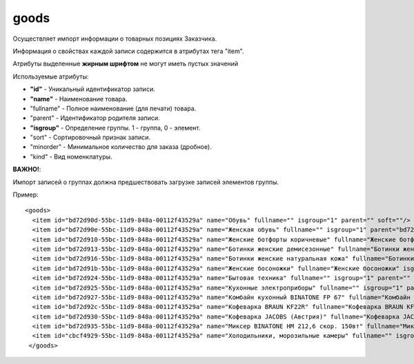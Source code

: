 ==================================
goods
==================================

Осуществляет импорт информации о  товарных позициях Заказчика.

Информация о свойствах каждой записи содержится в атрибутах тега "item".

Атрибуты выделенные **жирным шрифтом** не могут иметь пустых значений

Используемые атрибуты:

* **"id"** - Уникальный идентификатор записи.

* **"name"** - Наименование товара.

* "fullname" - Полное наименование (для печати) товара.

* "parent" - Идентификатор родителя записи.

* **"isgroup"** - Определение группы. 1 - группа, 0 - элемент.

* "sort" - Сортировочный признак записи.

* "minorder" - Минимальное количество для заказа (дробное).

* "kind" - Вид номенклатуры.

**ВАЖНО!**:

Импорт записей о группах должна предшествовать загрузке записей элементов группы.


Пример::

 <goods>
   <item id="bd72d90d-55bc-11d9-848a-00112f43529a" name="Обувь" fullname="" isgroup="1" parent="" soft=""/>
   <item id="bd72d90e-55bc-11d9-848a-00112f43529a" name="Женская обувь" fullname="" isgroup="1" parent="bd72d90d-55bc-11d9-848a-00112f43529a" soft=""/>
   <item id="bd72d910-55bc-11d9-848a-00112f43529a" name="Женские ботфорты коричневые" fullname="Женские ботфорты коричневые" isgroup="0" parent="bd72d90e-55bc-11d9-848a-00112f43529a" soft=""/>
   <item id="bd72d913-55bc-11d9-848a-00112f43529a" name="Ботинки женские демисезонные" fullname="Ботинки женские демисезонные" isgroup="0" parent="bd72d90e-55bc-11d9-848a-00112f43529a"  soft=""/>
   <item id="bd72d916-55bc-11d9-848a-00112f43529a" name="Ботинки женские натуральная кожа" fullname="Ботинки женские натуральная кожа" isgroup="0" parent="bd72d90e-55bc-11d9-848a-00112f43529a"  soft=""/>
   <item id="bd72d91b-55bc-11d9-848a-00112f43529a" name="Женские босоножки" fullname="Женские босоножки" isgroup="0" parent="bd72d90e-55bc-11d9-848a-00112f43529a" soft=""/>
   <item id="bd72d924-55bc-11d9-848a-00112f43529a" name="Бытовая техника" fullname="" isgroup="1" parent=""  soft=""/>
   <item id="bd72d925-55bc-11d9-848a-00112f43529a" name="Кухонные электроприборы" fullname="" isgroup="1" parent="bd72d924-55bc-11d9-848a-00112f43529a"  soft=""/>
   <item id="bd72d927-55bc-11d9-848a-00112f43529a" name="Комбайн кухонный BINATONE FP 67" fullname="Комбайн кухонный BINATONE FP 67" isgroup="0" parent="bd72d925-55bc-11d9-848a-00112f43529a" soft=""/>
   <item id="bd72d92c-55bc-11d9-848a-00112f43529a" name="Кофеварка BRAUN KF22R" fullname="Кофеварка BRAUN KF22R" isgroup="0" parent="bd72d925-55bc-11d9-848a-00112f43529a"  soft=""/>
   <item id="bd72d930-55bc-11d9-848a-00112f43529a" name="Кофеварка JACOBS (Австрия)" fullname="Кофеварка JACOBS (Австрия)" isgroup="0" parent="bd72d925-55bc-11d9-848a-00112f43529a" soft=""/>
   <item id="bd72d935-55bc-11d9-848a-00112f43529a" name="Миксер BINATONE HM 212,6 скор. 150вт" fullname="Миксер BINATONE HM 212,6 скор. 150вт" isgroup="0" parent="bd72d925-55bc-11d9-848a-00112f43529a" soft=""/>
   <item id="cbcf4929-55bc-11d9-848a-00112f43529a" name="Холодильники, морозильные камеры" fullname="" isgroup="1" parent="bd72d924-55bc-11d9-848a-00112f43529a" soft=""/>
  </goods>